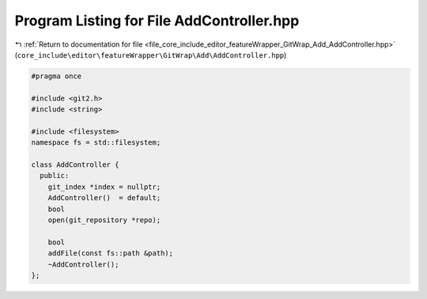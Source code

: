 
.. _program_listing_file_core_include_editor_featureWrapper_GitWrap_Add_AddController.hpp:

Program Listing for File AddController.hpp
==========================================

|exhale_lsh| :ref:`Return to documentation for file <file_core_include_editor_featureWrapper_GitWrap_Add_AddController.hpp>` (``core_include\editor\featureWrapper\GitWrap\Add\AddController.hpp``)

.. |exhale_lsh| unicode:: U+021B0 .. UPWARDS ARROW WITH TIP LEFTWARDS

.. code-block:: cpp

   
   #pragma once
   
   #include <git2.h>
   #include <string>
   
   #include <filesystem>
   namespace fs = std::filesystem;
   
   class AddController {
     public:
       git_index *index = nullptr;
       AddController()  = default;
       bool
       open(git_repository *repo);
   
       bool
       addFile(const fs::path &path);
       ~AddController();
   };
